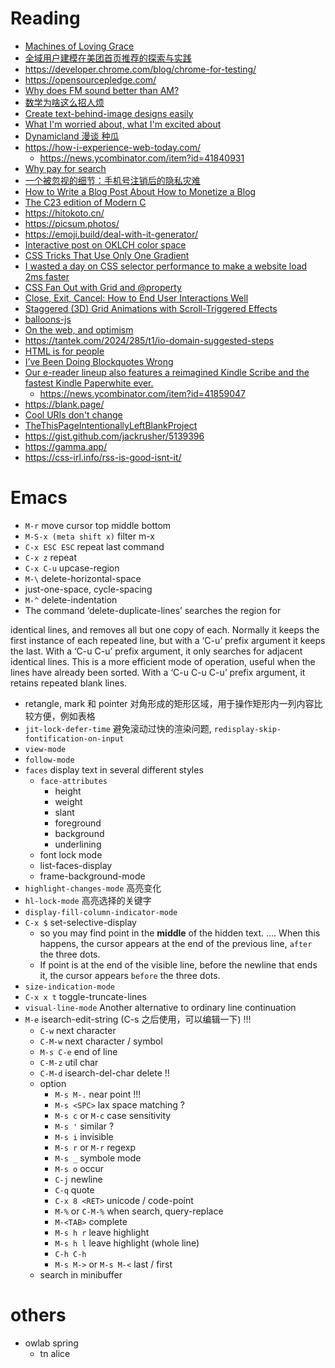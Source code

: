 * Reading
- [[https://darioamodei.com/machines-of-loving-grace][Machines of Loving Grace]]
- [[https://tech.meituan.com/2024/10/10/exploration-and-practice-of-user-modeling-recommended.html][全域用户建模在美团首页推荐的探索与实践]]
- https://developer.chrome.com/blog/chrome-for-testing/
- https://opensourcepledge.com/
- [[https://www.johndcook.com/blog/2024/10/13/why-does-fm-sound-better-than-am/][Why does FM sound better than AM?]]
- [[https://www.bilibili.com/video/BV1bm2mYuEMc/][数学为啥这么招人烦]]
- [[https://textbehindimage.rexanwong.xyz/][Create text-behind-image designs easily]]
- [[https://www.ted.com/talks/bill_joy_what_i_m_worried_about_what_i_m_excited_about?subtitle=en][What I'm worried about, what I'm excited about]]
- [[https://www.bilibili.com/video/BV1FnpbeaEcF/][Dynamicland 漫谈 种瓜]]
- [[https://how-i-experience-web-today.com/]]
  + https://news.ycombinator.com/item?id=41840931
- [[https://help.kagi.com/kagi/why-kagi/why-pay-for-search.html][Why pay for search]]
- [[https://www.ftium4.com/miit-yztc.html][一个被忽视的细节：手机号注销后的隐私灾难]]
- [[https://modem.io/blog/blog-monetization-making-of/][How to Write a Blog Post About How to Monetize a Blog]]
- [[https://gustedt.wordpress.com/2024/10/15/the-c23-edition-of-modern-c/][The C23 edition of Modern C]]
- https://hitokoto.cn/
- https://picsum.photos/
- https://emoji.build/deal-with-it-generator/
- [[https://abhisaha.com/blog/interactive-post-oklch-color-space/][Interactive post on OKLCH color space]]
- [[https://css-tricks.com/css-tricks-that-use-only-one-gradient/][CSS Tricks That Use Only One Gradient]]
- [[https://www.trysmudford.com/blog/i-spent-a-day-making-the-website-go-2ms-faster/][I wasted a day on CSS selector performance to make a website load 2ms faster]]
- [[https://frontendmasters.com/blog/css-fan-out-with-grid-and-property/][CSS Fan Out with Grid and @property]]
- [[https://css-tricks.com/close-exit-cancel-how-to-end-user-interactions-well/][Close, Exit, Cancel: How to End User Interactions Well]]
- [[https://tympanus.net/codrops/2024/10/16/staggered-3d-grid-animations-with-scroll-triggered-effects/][Staggered (3D) Grid Animations with Scroll-Triggered Effects]]
- [[https://github.com/arturbien/balloons-js][balloons-js]]
- [[https://webdirections.org/blog/on-the-web-and-optimism/][On the web, and optimism]]
- https://tantek.com/2024/285/t1/io-domain-suggested-steps
- [[https://htmlforpeople.com/][HTML is for people]]
- [[https://css-irl.info/ive-been-doing-blockquotes-wrong/][I’ve Been Doing Blockquotes Wrong]]
- [[https://www.aboutamazon.com/news/devices/new-kindle-color-scribe-paperwhite-entry][Our e-reader lineup also features a reimagined Kindle Scribe and the fastest Kindle Paperwhite ever.]]
  + https://news.ycombinator.com/item?id=41859047
- https://blank.page/
- [[https://www.w3.org/Provider/Style/URI][Cool URIs don't change]]
- [[https://web.archive.org/web/20180224075941/http://this-page-intentionally-left-blank.org/whythat.html][TheThisPageIntentionallyLeftBlankProject]]
- https://gist.github.com/jackrusher/5139396
- https://gamma.app/
- https://css-irl.info/rss-is-good-isnt-it/

* Emacs

- =M-r= move cursor top middle bottom
- =M-S-x (meta shift x)= filter m-x
- =C-x ESC ESC= repeat last command
- =C-x z= repeat
- =C-x C-u= upcase-region
- =M-\= delete-horizontal-space
- just-one-space, cycle-spacing
- =M-^= delete-indentation
- The command ‘delete-duplicate-lines’ searches the region for
identical lines, and removes all but one copy of each.  Normally it
keeps the first instance of each repeated line, but with a ‘C-u’ prefix
argument it keeps the last.  With a ‘C-u C-u’ prefix argument, it only
searches for adjacent identical lines.  This is a more efficient mode of
operation, useful when the lines have already been sorted.  With a ‘C-u
C-u C-u’ prefix argument, it retains repeated blank lines.
- retangle, mark 和 pointer 对角形成的矩形区域，用于操作矩形内一列内容比较方便，例如表格
- =jit-lock-defer-time= 避免滚动过快的渲染问题, =redisplay-skip-fontification-on-input=
- =view-mode=
- =follow-mode=
- =faces= display text in several different styles
  + =face-attributes=
    * height
    * weight
    * slant
    * foreground
    * background
    * underlining
  + font lock mode
  + list-faces-display
  + frame-background-mode
- =highlight-changes-mode= 高亮变化
- =hl-lock-mode= 高亮选择的关键字
- =display-fill-column-indicator-mode=
- =C-x $= set-selective-display
  + so you may find point in the *middle* of the hidden text.  .... When this happens, the cursor appears at the end of the previous line, ~after~ the three dots.
  + If point is at the end of the visible line, before the newline that ends it, the cursor appears ~before~ the three dots.
- =size-indication-mode=
- =C-x x t= toggle-truncate-lines
- =visual-line-mode= Another alternative to ordinary line continuation
- =M-e= isearch-edit-string (C-s 之后使用，可以编辑一下) !!!
  + =C-w= next character
  + =C-M-w= next character / symbol
  + =M-s C-e= end of line
  + =C-M-z= util char
  + =C-M-d= isearch-del-char delete !!
  + option
    * =M-s M-.= near point !!!
    * =M-s <SPC>= lax space matching ?
    * =M-s c=  or =M-c= case sensitivity
    * =M-s '= similar ?
    * =M-s i= invisible
    * =M-s r= or =M-r= regexp
    * =M-s _= symbole mode
    * =M-s o= occur
    * =C-j= newline
    * =C-q= quote
    * =C-x 8 <RET>= unicode / code-point
    * =M-%= or =C-M-%= when search, query-replace
    * =M-<TAB>= complete
    * =M-s h r= leave highlight
    * =M-s h l= leave highlight (whole line)
    * =C-h C-h=
    * =M-s M->= or =M-s M-<= last / first
  + search in minibuffer

* others

- owlab spring
  + tn alice
